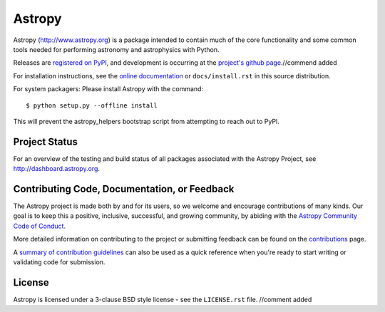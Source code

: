 =======
Astropy
=======

.. image:: https://img.shields.io/pypi/v/astropy.svg
    :target: https://pypi.python.org/pypi/astropy

Astropy (http://www.astropy.org) is a package intended to contain much of
the core functionality and some common tools needed for performing
astronomy and astrophysics with Python.

Releases are `registered on PyPI <http://pypi.python.org/pypi/astropy>`_,
and development is occurring at the
`project's github page <http://github.com/astropy/astropy>`_.//commend added

For installation instructions, see the `online documentation <http://docs.astropy.org/>`_
or  ``docs/install.rst`` in this source distribution.

For system packagers: Please install Astropy with the command::

    $ python setup.py --offline install

This will prevent the astropy_helpers bootstrap script from attempting to
reach out to PyPI.

Project Status
--------------

.. image:: https://travis-ci.org/astropy/astropy.svg
    :target: https://travis-ci.org/astropy/astropy
    :alt: Astropy's Travis CI Status

.. image:: https://circleci.com/gh/astropy/astropy.svg?style=svg
    :target: https://circleci.com/gh/astropy/astropy
    :alt: Astropy's CircleCI Status

.. image:: https://coveralls.io/repos/astropy/astropy/badge.svg
    :target: https://coveralls.io/r/astropy/astropy
    :alt: Astropy's Coveralls Status

.. image:: https://ci.appveyor.com/api/projects/status/ym7lxajcs5qwm31e/branch/master?svg=true
    :target: https://ci.appveyor.com/project/Astropy/astropy/branch/master
    :alt: Astropy's Appveyor Status

For an overview of the testing and build status of all packages associated
with the Astropy Project, see http://dashboard.astropy.org.

.. image:: https://img.shields.io/badge/powered%20by-NumFOCUS-orange.svg?style=flat&colorA=E1523D&colorB=007D8A
    :target: http://numfocus.org
    :alt: Powered by NumFOCUS


Contributing Code, Documentation, or Feedback
---------------------------------------------
The Astropy project is made both by and for its users, so we welcome and encourage
contributions of many kinds. Our goal is to keep this a positive, inclusive,
successful, and growing community, by abiding with the
`Astropy Community Code of Conduct <http://www.astropy.org/about.html#codeofconduct>`_.

More detailed information on contributing to the project or submitting feedback
can be found on the `contributions <http://www.astropy.org/contribute.html>`_ page.

A `summary of contribution guidelines <CONTRIBUTING.md>`_ can also be used as a quick
reference when you're ready to start writing or validating code for submission.

License
-------
Astropy is licensed under a 3-clause BSD style license - see the
``LICENSE.rst`` file.
//comment added
